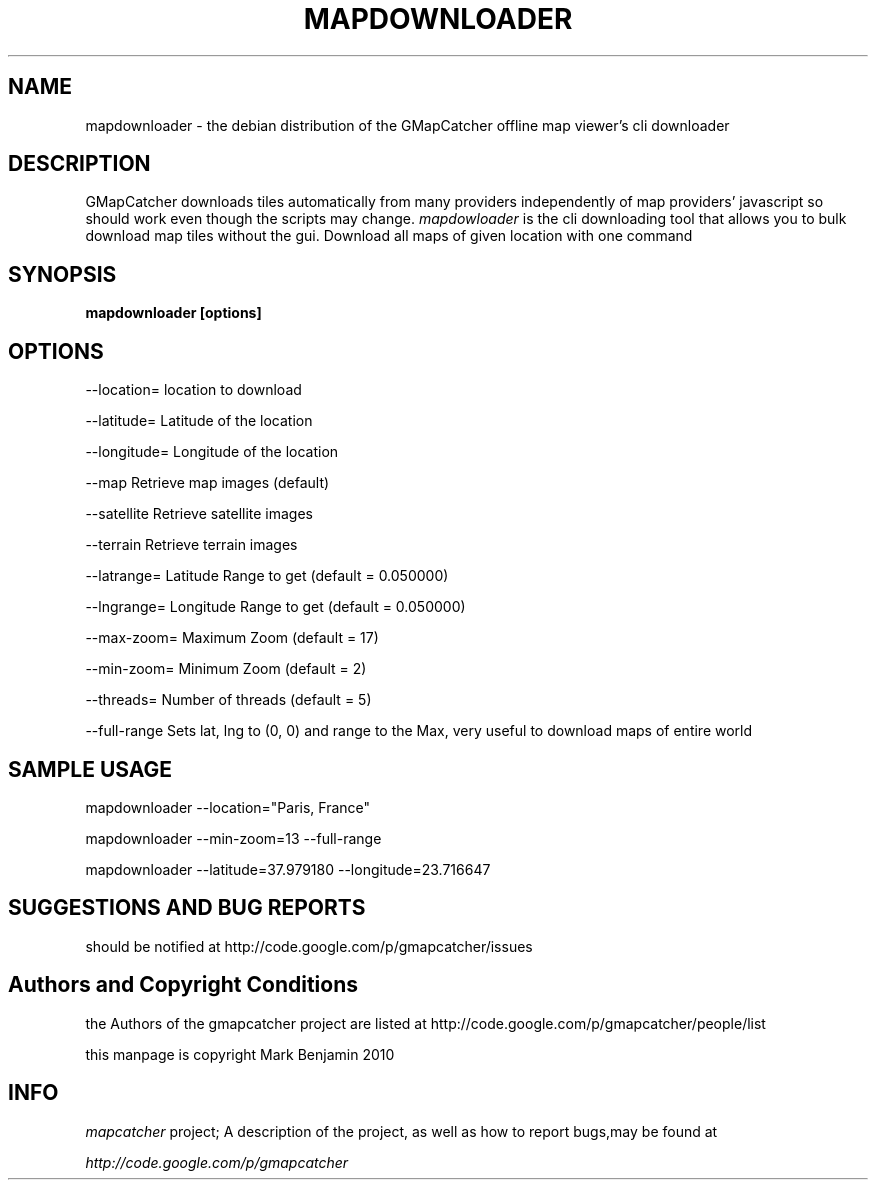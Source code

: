 .\" Copyright (c) 2010 Mark Benjamin <mapcatcher.code.Markie1@dfgh.net>
.\" Fri 16 Jul 2010 11:43 AM
.\"
.\" This is free documentation; you may redistribute it and/or
.\" modify it under the terms of the GNU General Public License as
.\" published by the Free Software Foundation; either version 2 of
.\" the License, or (at your option) any later version.
.\"
.\" The GNU General Public License's references to "object code"
.\" and "executables" are to be interpreted as the output of any
.\" document formatting or typesetting system, including
.\" intermediate and printed output.
.\"
.\" This manual is distributed in the hope that it will be useful,
.\" but WITHOUT ANY WARRANTY; without even the implied warranty of
.\" MERCHANTABILITY or FITNESS FOR A PARTICULAR PURPOSE.  See the
.\" GNU General Public License for more details.
.\"
.\" You should have received a copy of the GNU General Public
.\" License along with this manual; if not, write to the Free
.\" Software Foundation, Inc., 59 Temple Place, Suite 330, Boston, MA 02111,
.\" USA.
.\"
.TH MAPDOWNLOADER 1 2010-07-16 "Linux" "Linux Programmer's Manual"
.SH NAME
mapdownloader - the debian distribution of the GMapCatcher offline map viewer's cli downloader
.SH DESCRIPTION
GMapCatcher downloads tiles automatically from many providers 
independently of map providers' javascript so should work even though 
the scripts may change.
.I mapdowloader
is the cli downloading tool that allows you to bulk download map tiles without the gui.
Download all maps of given location with one command
.SH SYNOPSIS
.B mapdownloader [options]
.SH OPTIONS
.P
--location=   location to download
.P
--latitude=   Latitude of the location 
.P
--longitude=  Longitude of the location
.P
.P
--map         Retrieve map images (default)
.P
--satellite   Retrieve satellite images
.P
--terrain     Retrieve terrain images
.P
.P
--latrange=   Latitude Range to get    (default = 0.050000)
.P
--lngrange=   Longitude Range to get   (default = 0.050000)
.P
--max-zoom=   Maximum Zoom   (default = 17)
.P
--min-zoom=   Minimum Zoom   (default = 2)
.P
--threads=    Number of threads   (default = 5)
.P
--full-range  Sets lat, lng to (0, 0) and range to the Max,
very useful to download maps of entire world

.SH SAMPLE USAGE
mapdownloader --location="Paris, France"
.P
mapdownloader --min-zoom=13 --full-range
.P
mapdownloader --latitude=37.979180 --longitude=23.716647

.SH SUGGESTIONS AND BUG REPORTS
should be notified at http://code.google.com/p/gmapcatcher/issues
.SH Authors and Copyright Conditions
the Authors of the gmapcatcher project are listed at
http://code.google.com/p/gmapcatcher/people/list
.P
this manpage is copyright Mark Benjamin 2010
.SH INFO
.I mapcatcher 
project; A description of the project, as well as
how to report bugs,may be found at
.P
.I http://code.google.com/p/gmapcatcher